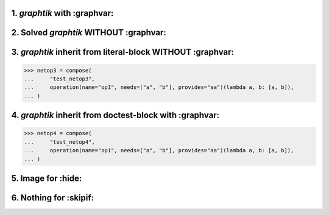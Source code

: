 1. `graphtik` with :graphvar:
=============================
.. graphtik::
    :graphvar: netop1

    >>> from graphtik import compose, operation

    >>> netop1 = compose(
    ...     "test_netop1",
    ...     operation(name="op1", needs=["a", "b"], provides="aa")(lambda a, b: [a, b]),
    ... )


2. Solved `graphtik` WITHOUT :graphvar:
=======================================
.. graphtik::
    :caption: Solved *netop2* with ``a=1``, ``b=2``

    >>> netop2 = compose(
    ...     "test_netop2",
    ...     operation(name="op1", needs=["a", "b"], provides="aa")(lambda a, b: [a, b]),
    ... )
    >>> sol = netop2(a=1, b=2)


3. `graphtik` inherit from literal-block WITHOUT :graphvar:
===========================================================

>>> netop3 = compose(
...     "test_netop3",
...     operation(name="op1", needs=["a", "b"], provides="aa")(lambda a, b: [a, b]),
... )

.. graphtik::


4. `graphtik` inherit from doctest-block with :graphvar:
========================================================

>>> netop4 = compose(
...     "test_netop4",
...     operation(name="op1", needs=["a", "b"], provides="aa")(lambda a, b: [a, b]),
... )

.. graphtik::
    :graphvar: netop4


5. Image for :hide:
===================
.. graphtik::
    :graphvar: netop1
    :hide:


6. Nothing for :skipif:
=======================
.. graphtik::
    :graphvar: netop1
    :skipif: True
